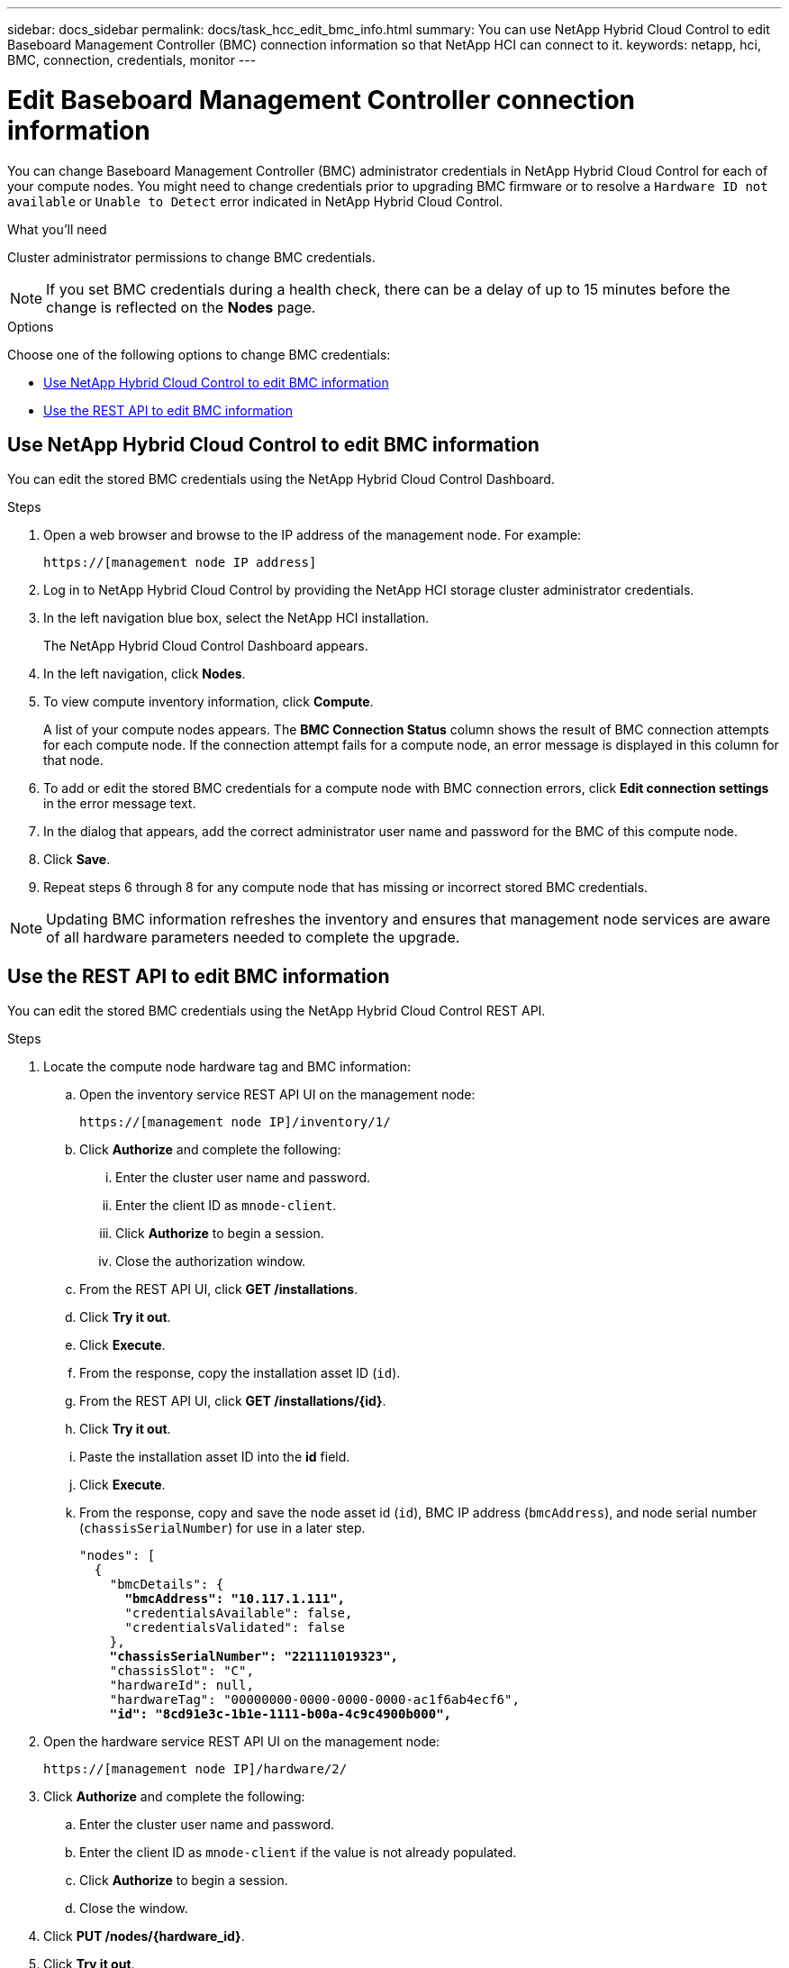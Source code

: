 ---
sidebar: docs_sidebar
permalink: docs/task_hcc_edit_bmc_info.html
summary: You can use NetApp Hybrid Cloud Control to edit Baseboard Management Controller (BMC) connection information so that NetApp HCI can connect to it.
keywords: netapp, hci, BMC, connection, credentials, monitor
---

= Edit Baseboard Management Controller connection information

:hardbreaks:
:nofooter:
:icons: font
:linkattrs:
:imagesdir: ../media/

[.lead]
You can change Baseboard Management Controller (BMC) administrator credentials in NetApp Hybrid Cloud Control for each of your compute nodes. You might need to change credentials prior to upgrading BMC firmware or to resolve a `Hardware ID not available` or `Unable to Detect` error indicated in NetApp Hybrid Cloud Control.

.What you'll need

Cluster administrator permissions to change BMC credentials.

NOTE: If you set BMC credentials during a health check, there can be a delay of up to 15 minutes before the change is reflected on the *Nodes* page.

.Options

Choose one of the following options to change BMC credentials:

* <<Use NetApp Hybrid Cloud Control to edit BMC information>>
* <<Use the REST API to edit BMC information>>

== Use NetApp Hybrid Cloud Control to edit BMC information
You can edit the stored BMC credentials using the NetApp Hybrid Cloud Control Dashboard.

.Steps
. Open a web browser and browse to the IP address of the management node. For example:
+
----
https://[management node IP address]
----
. Log in to NetApp Hybrid Cloud Control by providing the NetApp HCI storage cluster administrator credentials.
. In the left navigation blue box, select the NetApp HCI installation.
+
The NetApp Hybrid Cloud Control Dashboard appears.
. In the left navigation, click *Nodes*.
. To view compute inventory information, click *Compute*.
+
A list of your compute nodes appears. The *BMC Connection Status* column shows the result of BMC connection attempts for each compute node. If the connection attempt fails for a compute node, an error message is displayed in this column for that node.
. To add or edit the stored BMC credentials for a compute node with BMC connection errors, click *Edit connection settings* in the error message text.
. In the dialog that appears, add the correct administrator user name and password for the BMC of this compute node.
. Click *Save*.
. Repeat steps 6 through 8 for any compute node that has missing or incorrect stored BMC credentials.

NOTE: Updating BMC information refreshes the inventory and ensures that management node services are aware of all hardware parameters needed to complete the upgrade.

== Use the REST API to edit BMC information
You can edit the stored BMC credentials using the NetApp Hybrid Cloud Control REST API.

.Steps
. Locate the compute node hardware tag and BMC information:
.. Open the inventory service REST API UI on the management node:
+
----
https://[management node IP]/inventory/1/
----
.. Click *Authorize* and complete the following:
... Enter the cluster user name and password.
... Enter the client ID as `mnode-client`.
... Click *Authorize* to begin a session.
... Close the authorization window.
.. From the REST API UI, click *GET /installations*.
.. Click *Try it out*.
.. Click *Execute*.
.. From the response, copy the installation asset ID (`id`).
.. From the REST API UI, click *GET /installations/{id}*.
.. Click *Try it out*.
.. Paste the installation asset ID into the *id* field.
.. Click *Execute*.
.. From the response, copy and save the node asset id (`id`), BMC IP address (`bmcAddress`), and node serial number (`chassisSerialNumber`) for use in a later step.
+
[subs=+quotes]
----
"nodes": [
  {
    "bmcDetails": {
      *"bmcAddress": "10.117.1.111",*
      "credentialsAvailable": false,
      "credentialsValidated": false
    },
    *"chassisSerialNumber": "221111019323",*
    "chassisSlot": "C",
    "hardwareId": null,
    "hardwareTag": "00000000-0000-0000-0000-ac1f6ab4ecf6",
    *"id": "8cd91e3c-1b1e-1111-b00a-4c9c4900b000",*
----

. Open the hardware service REST API UI on the management node:
+
----
https://[management node IP]/hardware/2/
----
. Click *Authorize* and complete the following:
.. Enter the cluster user name and password.
.. Enter the client ID as `mnode-client` if the value is not already populated.
.. Click *Authorize* to begin a session.
.. Close the window.
. Click *PUT /nodes/{hardware_id}*.
. Click *Try it out*.
. Enter the node asset id that you saved earlier in the `hardware_id` parameter.
. Enter the following information in the payload:
+
|===
|Parameter |Description

|`assetId`
|The installation asset id (`id`) that you saved in step 1(f).

|`bmcIp`
|The BMC IP address (`bmcAddress`) that you saved in step 1(k).

|`bmcPassword`
|An updated password to log into the BMC.

|`bmcUsername`
|An updated user name to log into the BMC.

|`serialNumber`
|The chassis serial number of the hardware.
|===
+
Example payload:
+
----
{
  "assetId": "7bb41e3c-2e9c-2151-b00a-8a9b49c0b0fe",
  "bmcIp": "10.117.1.111",
  "bmcPassword": "mypassword1",
  "bmcUsername": "admin1",
  "serialNumber": "221111019323"
}
----
. Click *Execute* to update BMC credentials.
A successful result returns a response similar to the following:
+
----
{
  "credentialid": "33333333-cccc-3333-cccc-333333333333",
  "host_name": "hci-host",
  "id": "8cd91e3c-1b1e-1111-b00a-4c9c4900b000",
  "ip": "1.1.1.1",
  "parent": "abcd01y3-ab30-1ccc-11ee-11f123zx7d1b",
  "type": "BMC"
}
----

[discrete]
== Find more information
* https://kb.netapp.com/Advice_and_Troubleshooting/Hybrid_Cloud_Infrastructure/NetApp_HCI/Known_issues_and_workarounds_for_Compute_Node_upgrades[Known issues and workarounds for compute node upgrades^]
* https://docs.netapp.com/hci/index.jsp[NetApp HCI Documentation Center^]
* https://docs.netapp.com/us-en/documentation/hci.aspx[NetApp HCI Resources Page^]
